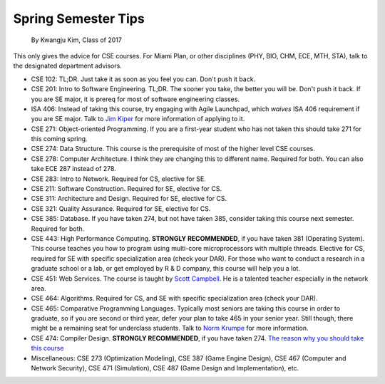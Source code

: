 .. _Jim Kiper: mailto:kiperjd@miamioh.edu
.. _Scott Campbell: mailto:campbest@miamioh.edu
.. _Norm Krumpe: mailto:krumpenj@miamioh.edu

Spring Semester Tips
====================

    By Kwangju Kim, Class of 2017

This only gives the advice for CSE courses.
For Miami Plan, or other disciplines (PHY, BIO, CHM, ECE, MTH, STA), talk to the designated department advisors.

* CSE 102: TL;DR.
  Just take it as soon as you feel you can.
  Don't push it back.
* CSE 201: Intro to Software Engineering.
  TL;DR.
  The sooner you take, the better you will be.
  Don't push it back.
  If you are SE major, it is prereq for most of software engineering classes.
* ISA 406: Instead of taking this course, try engaging with Agile Launchpad, which *waives* ISA 406 requirement if you are SE major.
  Talk to `Jim Kiper`_ for more information of applying to it.
* CSE 271: Object-oriented Programming.
  If you are a first-year student who has not taken this should take 271 for this coming spring.
* CSE 274: Data Structure.
  This course is the prerequisite of most of the higher level CSE courses.
* CSE 278: Computer Architecture.
  I think they are changing this to different name.
  Required for both.
  You can also take ECE 287 instead of 278.
* CSE 283: Intro to Network.
  Required for CS, elective for SE.
* CSE 211: Software Construction.
  Required for SE, elective for CS.
* CSE 311: Architecture and Design.
  Required for SE, elective for CS.
* CSE 321: Quality Assurance.
  Required for SE, elective for CS.
* CSE 385: Database.
  If you have taken 274, but not have taken 385, consider taking this course next semester.
  Required for both.
* CSE 443: High Performance Computing.
  **STRONGLY RECOMMENDED**, if you have taken 381 (Operating System).
  This course teaches you how to program using multi-core microprocessors with multiple threads.
  Elective for CS, required for SE with specific specialization area (check your DAR).
  For those who want to conduct a research in a graduate school or a lab, or get employed by R & D company, this course will help you a lot.
* CSE 451: Web Services.
  The course is taught by `Scott Campbell`_.
  He is a talented teacher especially in the network area.
* CSE 464: Algorithms.
  Required for CS, and SE with specific specialization area (check your DAR).
* CSE 465: Comparative Programming Languages.
  Typically most seniors are taking this course in order to graduate, so if you are second or third year, defer your plan to take 465 in your senior year.
  Still though, there might be a remaining seat for underclass students.
  Talk to `Norm Krumpe`_ for more information.
* CSE 474: Compiler Design.
  **STRONGLY RECOMMENDED**, if you have taken 274.
  `The reason why you should take this course <https://steve-yegge.blogspot.com/2007/06/rich-programmer-food.html>`_
* Miscellaneous: CSE 273 (Optimization Modeling), CSE 387 (Game Engine Design), CSE 467 (Computer and Network Security), CSE 471 (Simulation), CSE 487 (Game Design and Implementation), etc.

